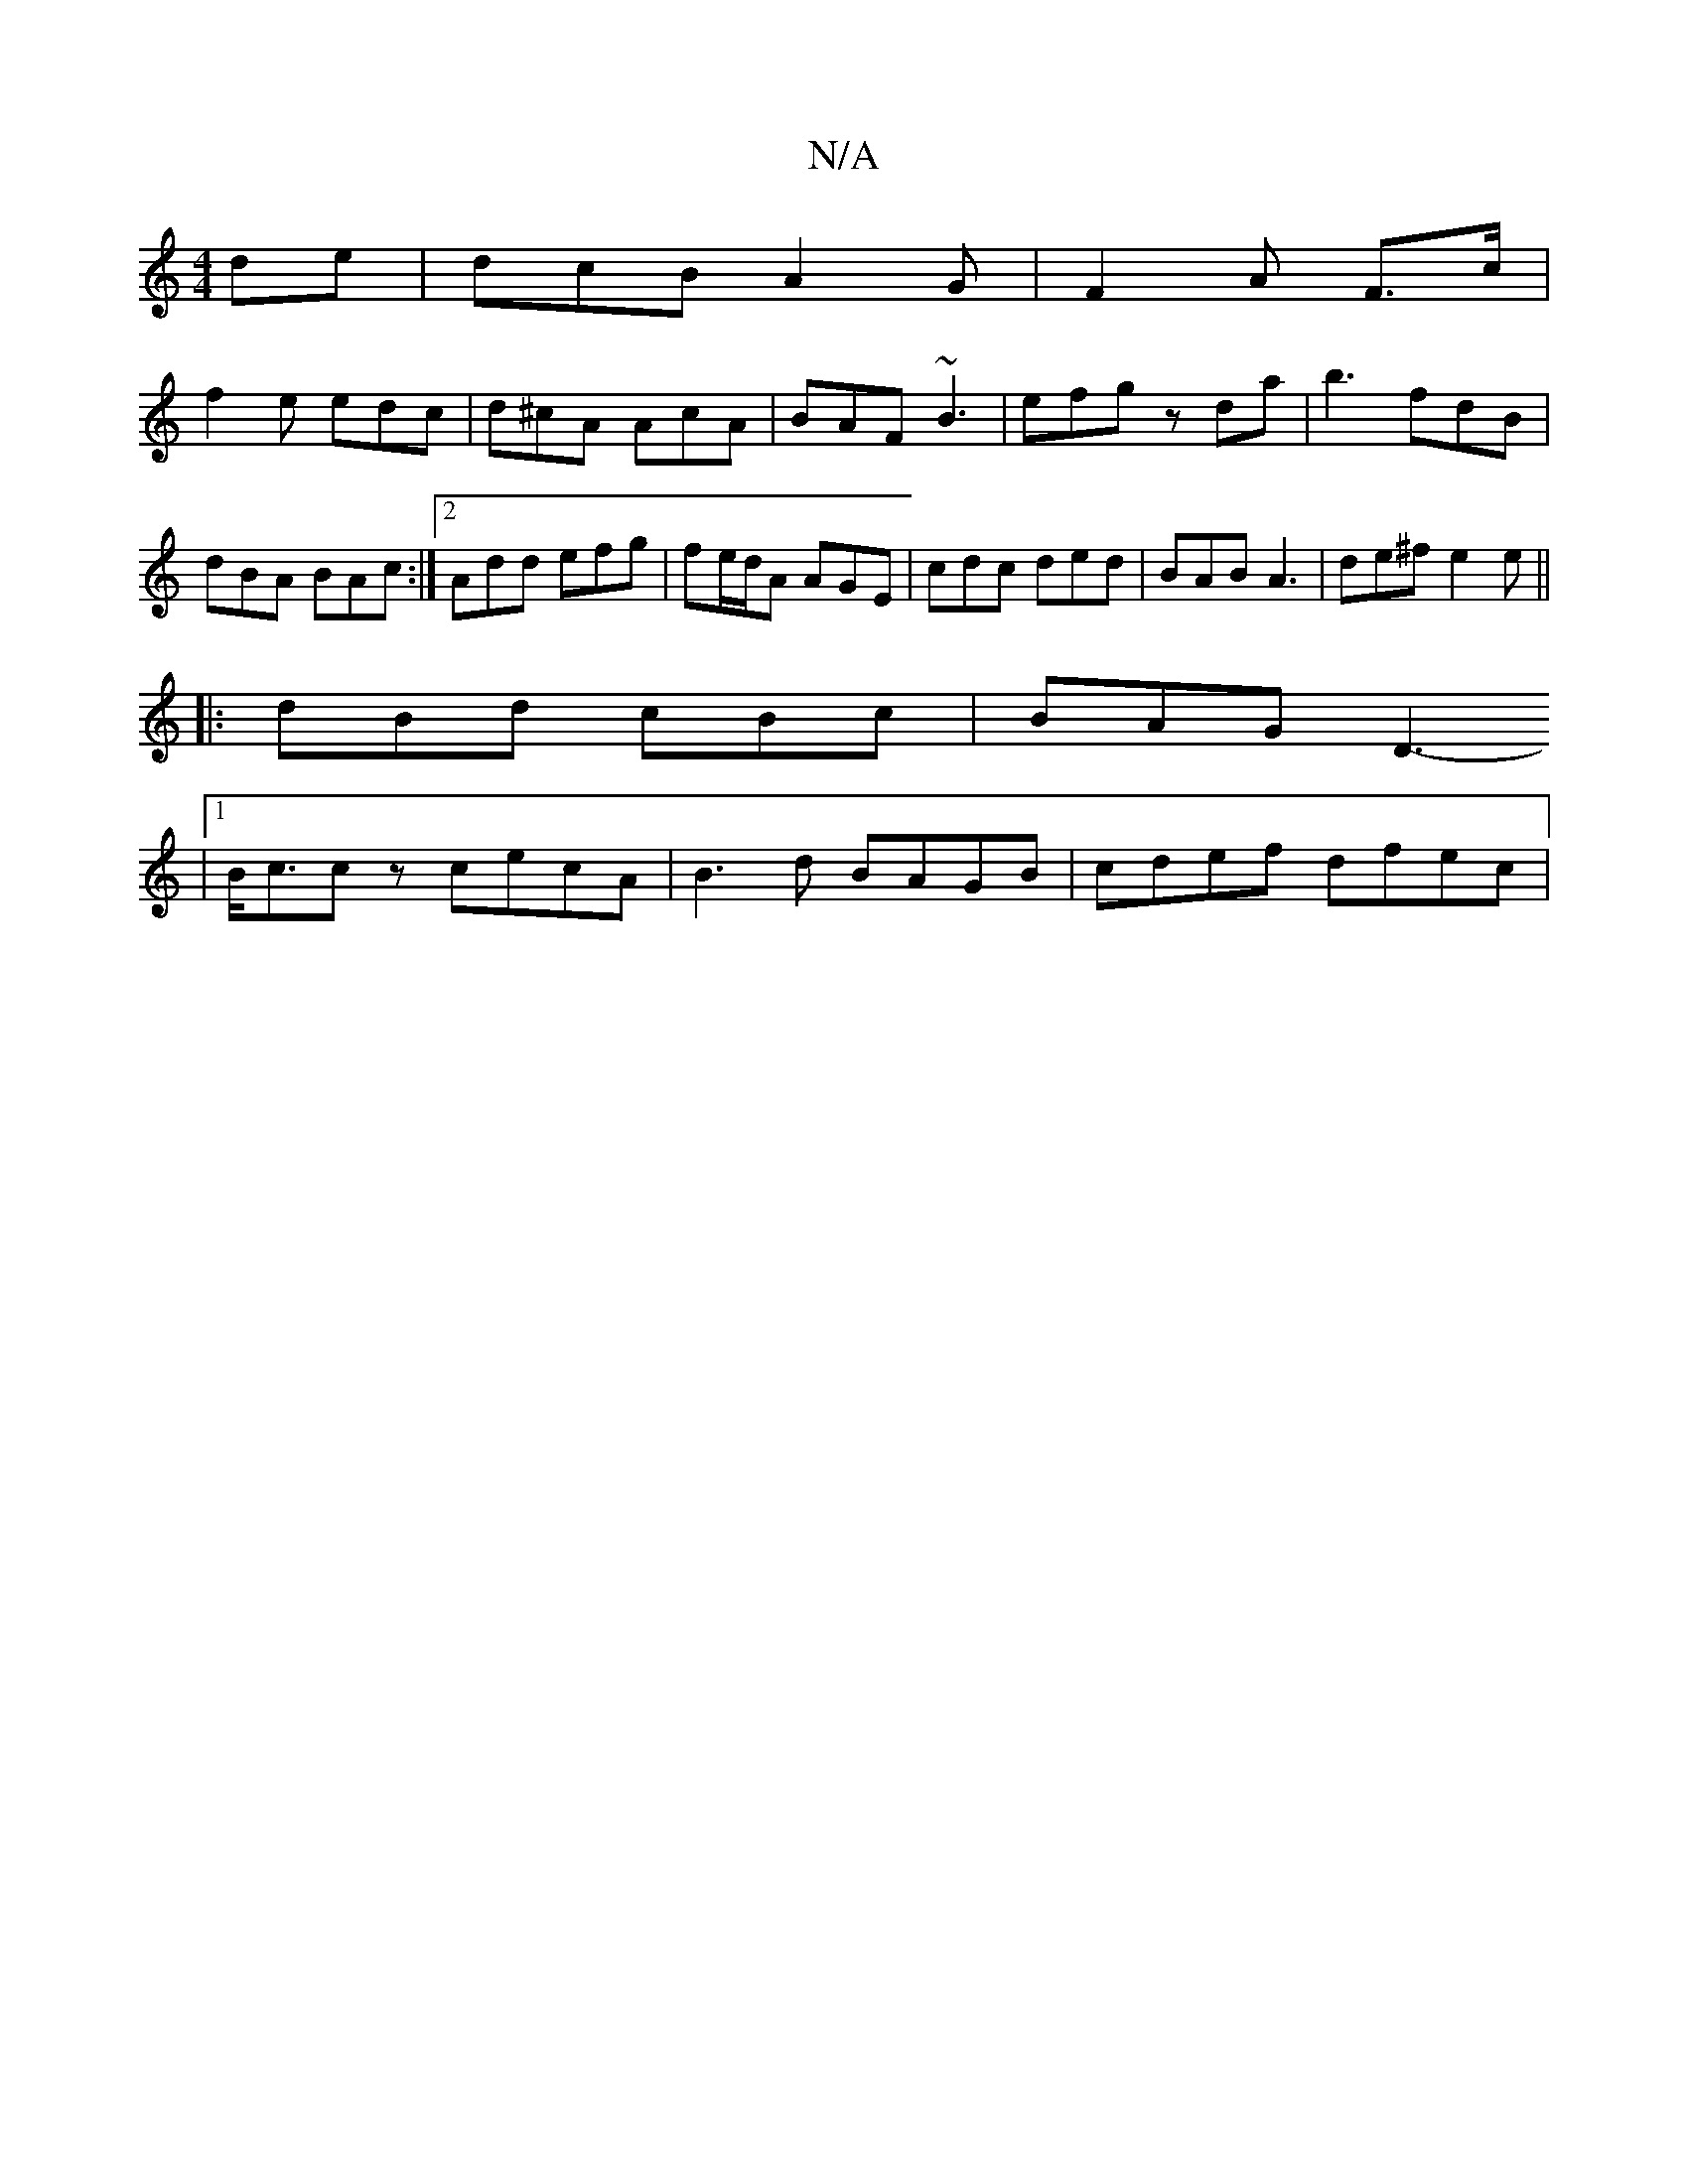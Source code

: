 X:1
T:N/A
M:4/4
R:N/A
K:Cmajor
de | dcB A2G | F2 A F3/2c/|
f2e edc | d^cA AcA | BAF ~B3 | efg zda | b3 fdB | dBA BAc :|[2 Add efg | fe/d/A AGE | cdc ded | BAB A3|de^f e2e||
|:dBd cBc | BAG D3-
|1 B<cc z cecA|B3 d BAGB | cdef dfec |